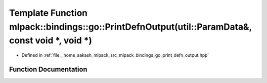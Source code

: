 .. _exhale_function_namespacemlpack_1_1bindings_1_1go_1aef39ef8ed7dbe3a87312c6cfe8dc217d:

Template Function mlpack::bindings::go::PrintDefnOutput(util::ParamData&, const void \*, void \*)
=================================================================================================

- Defined in :ref:`file__home_aakash_mlpack_src_mlpack_bindings_go_print_defn_output.hpp`


Function Documentation
----------------------


.. doxygenfunction:: mlpack::bindings::go::PrintDefnOutput(util::ParamData&, const void *, void *)
